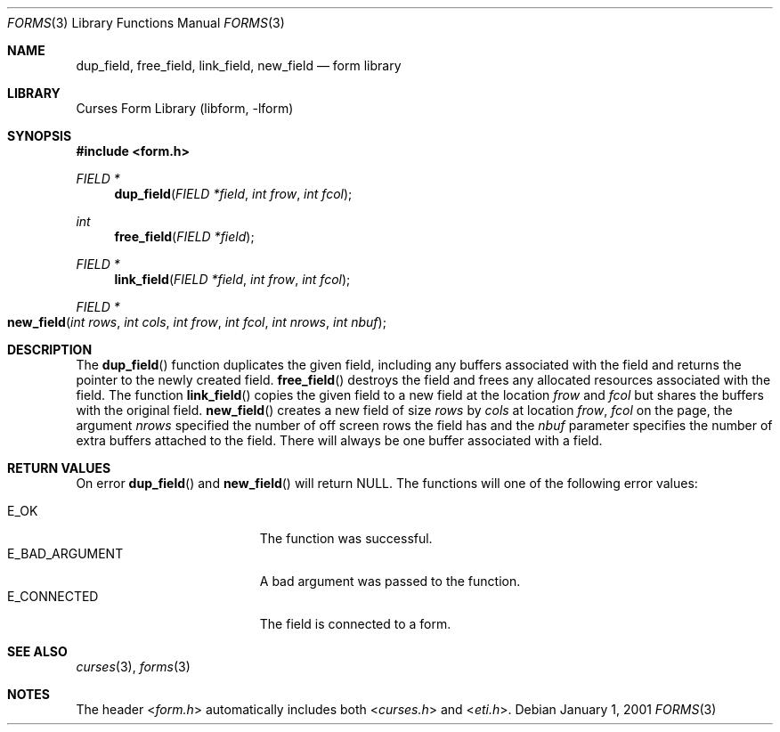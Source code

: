 .\"	$NetBSD: form_field_new.3,v 1.10 2004/11/24 12:26:23 wiz Exp $
.\"
.\" Copyright (c) 2001
.\"	Brett Lymn - blymn@baea.com.au, brett_lymn@yahoo.com.au
.\"
.\" This code is donated to The NetBSD Foundation by the author.
.\"
.\" Redistribution and use in source and binary forms, with or without
.\" modification, are permitted provided that the following conditions
.\" are met:
.\" 1. Redistributions of source code must retain the above copyright
.\"    notice, this list of conditions and the following disclaimer.
.\" 2. Redistributions in binary form must reproduce the above copyright
.\"    notice, this list of conditions and the following disclaimer in the
.\"    documentation and/or other materials provided with the distribution.
.\" 3. The name of the Author may not be used to endorse or promote
.\"    products derived from this software without specific prior written
.\"    permission.
.\"
.\" THIS SOFTWARE IS PROVIDED BY THE AUTHOR ``AS IS'' AND
.\" ANY EXPRESS OR IMPLIED WARRANTIES, INCLUDING, BUT NOT LIMITED TO, THE
.\" IMPLIED WARRANTIES OF MERCHANTABILITY AND FITNESS FOR A PARTICULAR PURPOSE
.\" ARE DISCLAIMED.  IN NO EVENT SHALL THE AUTHOR BE LIABLE
.\" FOR ANY DIRECT, INDIRECT, INCIDENTAL, SPECIAL, EXEMPLARY, OR CONSEQUENTIAL
.\" DAMAGES (INCLUDING, BUT NOT LIMITED TO, PROCUREMENT OF SUBSTITUTE GOODS
.\" OR SERVICES; LOSS OF USE, DATA, OR PROFITS; OR BUSINESS INTERRUPTION)
.\" HOWEVER CAUSED AND ON ANY THEORY OF LIABILITY, WHETHER IN CONTRACT, STRICT
.\" LIABILITY, OR TORT (INCLUDING NEGLIGENCE OR OTHERWISE) ARISING IN ANY WAY
.\" OUT OF THE USE OF THIS SOFTWARE, EVEN IF ADVISED OF THE POSSIBILITY OF
.\" SUCH DAMAGE.
.\"
.Dd January 1, 2001
.Dt FORMS 3
.Os
.Sh NAME
.Nm dup_field ,
.Nm free_field ,
.Nm link_field ,
.Nm new_field
.Nd form library
.Sh LIBRARY
.Lb libform
.Sh SYNOPSIS
.In form.h
.Ft FIELD *
.Fn dup_field "FIELD *field" "int frow" "int fcol"
.Ft int
.Fn free_field "FIELD *field"
.Ft FIELD *
.Fn link_field "FIELD *field" "int frow" "int fcol"
.Ft FIELD *
.Fo new_field
.Fa "int rows"
.Fa "int cols"
.Fa "int frow"
.Fa "int fcol"
.Fa "int nrows"
.Fa "int nbuf"
.Fc
.Sh DESCRIPTION
The
.Fn dup_field
function duplicates the given field, including any buffers associated
with the field and returns the pointer to the newly created field.
.Fn free_field
destroys the field and frees any allocated resources associated with
the field.
The function
.Fn link_field
copies the given field to a new field at the location
.Fa frow
and
.Fa fcol
but shares the buffers with the original field.
.Fn new_field
creates a new field of size
.Fa rows
by
.Fa cols
at location
.Fa frow ,
.Fa fcol
on the page, the argument
.Fa nrows
specified the number of off screen rows the field has and the
.Fa nbuf
parameter specifies the number of extra buffers attached to the
field.
There will always be one buffer associated with a field.
.Sh RETURN VALUES
On error
.Fn dup_field
and
.Fn new_field
will return
.Dv NULL .
The functions will one of the following error
values:
.Pp
.Bl -tag -width E_UNKNOWN_COMMAND -compact
.It Er E_OK
The function was successful.
.It Er E_BAD_ARGUMENT
A bad argument was passed to the function.
.It Er E_CONNECTED
The field is connected to a form.
.El
.Sh SEE ALSO
.Xr curses 3 ,
.Xr forms 3
.Sh NOTES
The header
.In form.h
automatically includes both
.In curses.h
and
.In eti.h .
